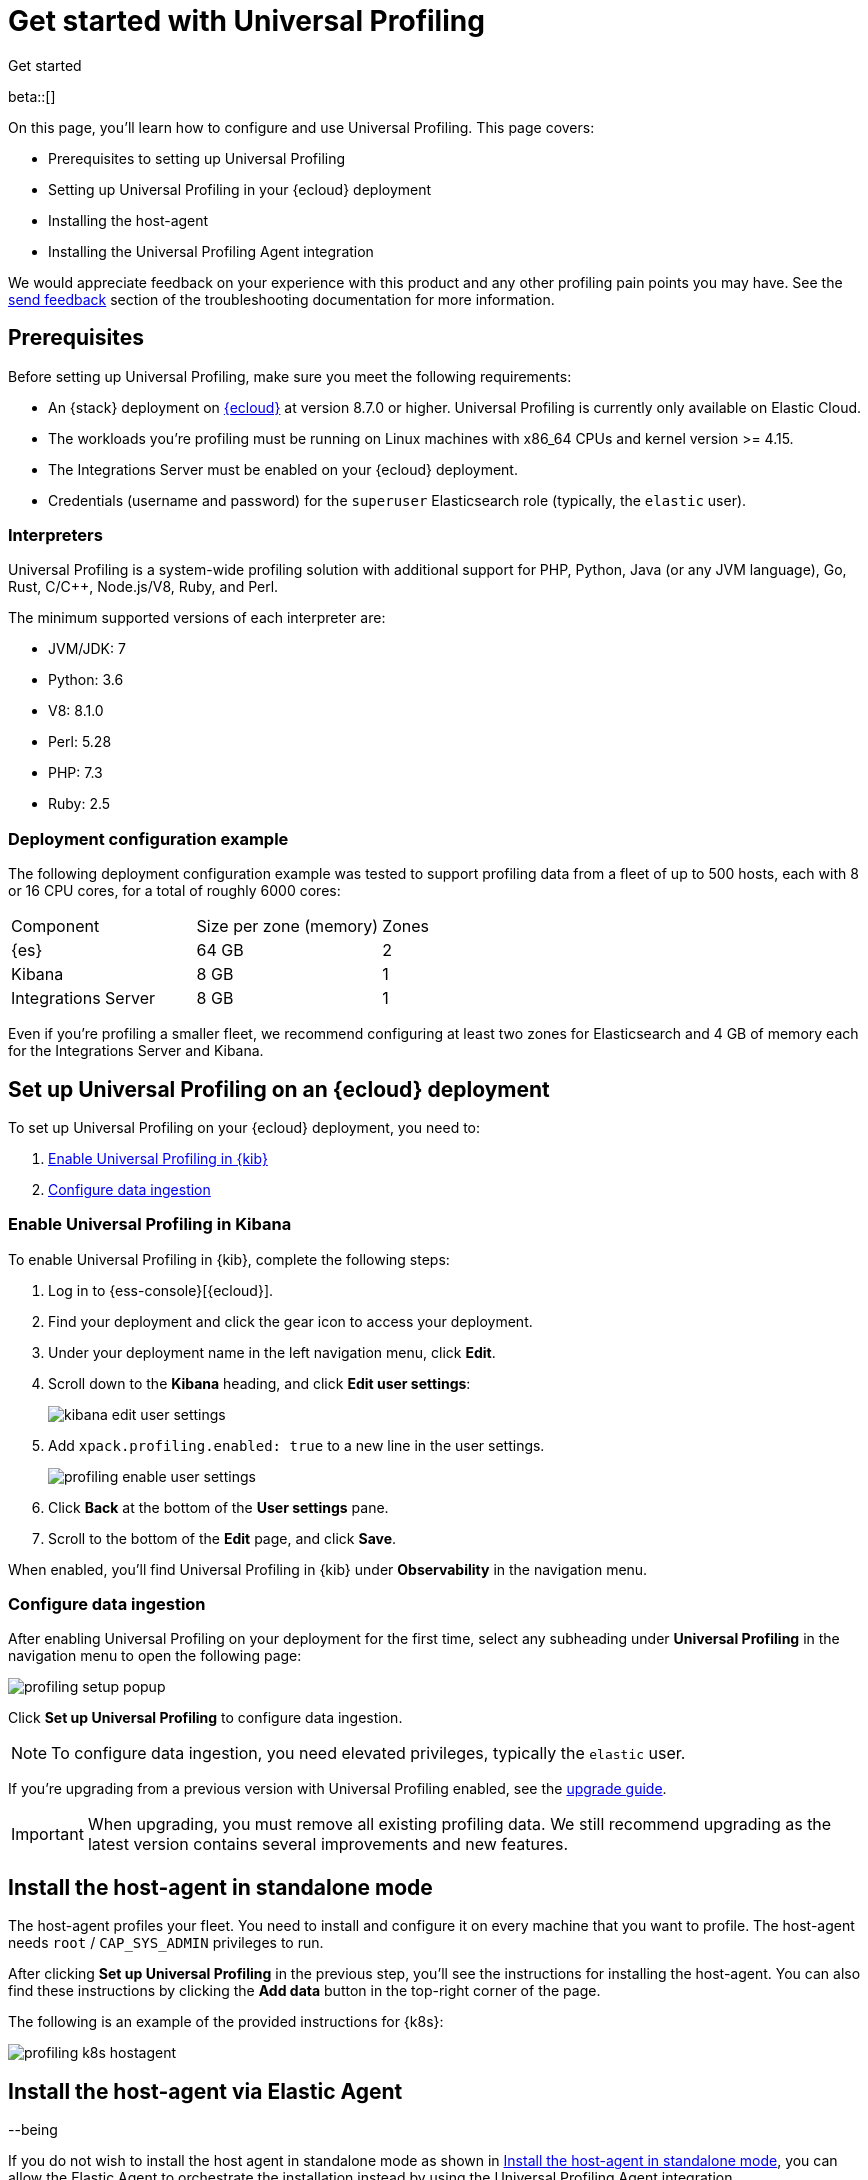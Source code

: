 [[profiling-get-started]]
= Get started with Universal Profiling

++++
<titleabbrev>Get started</titleabbrev>
++++

beta::[]

On this page, you'll learn how to configure and use Universal Profiling. This page covers:

* Prerequisites to setting up Universal Profiling
* Setting up Universal Profiling in your {ecloud} deployment
* Installing the host-agent
* Installing the Universal Profiling Agent integration

We would appreciate feedback on your experience with this product and any other profiling pain points you may have.
See the <<profiling-send-feedback, send feedback>> section of the troubleshooting documentation for more information.


[discrete]
[[profiling-prereqs]]
== Prerequisites

Before setting up Universal Profiling, make sure you meet the following requirements:

* An {stack} deployment on http://cloud.elastic.co[{ecloud}] at version 8.7.0 or higher. Universal Profiling is currently only available on Elastic Cloud.
* The workloads you're profiling must be running on Linux machines with x86_64 CPUs and kernel version >= 4.15.
* The Integrations Server must be enabled on your {ecloud} deployment.
* Credentials (username and password) for the `superuser` Elasticsearch role (typically, the `elastic` user).

[discrete]
[[profiling-prereqs-interpreters]]
=== Interpreters

Universal Profiling is a system-wide profiling solution with additional support for PHP, Python, Java (or any JVM language), Go, Rust, C/C++, Node.js/V8, Ruby, and Perl.

The minimum supported versions of each interpreter are:

* JVM/JDK: 7
* Python: 3.6
* V8: 8.1.0
* Perl: 5.28
* PHP: 7.3
* Ruby: 2.5

[discrete]
[[profiling-prereqs-config-example]]
=== Deployment configuration example

The following deployment configuration example was tested to support profiling data from a fleet of up to 500 hosts, each with 8 or 16 CPU cores, for a total of roughly 6000 cores:

[options,header]
|====
| Component | Size per zone (memory)  | Zones
| {es} | 64 GB | 2
| Kibana | 8 GB | 1
| Integrations Server | 8 GB | 1
|====

Even if you're profiling a smaller fleet, we recommend configuring at least two zones for Elasticsearch and 4 GB of memory each for the Integrations Server and Kibana.

[discrete]
[[profiling-set-up-on-cloud]]
== Set up Universal Profiling on an {ecloud} deployment

To set up Universal Profiling on your {ecloud} deployment, you need to:

. <<profiling-enable-kibana, Enable Universal Profiling in {kib}>>
. <<profiling-configure-data-ingestion, Configure data ingestion>>

[discrete]
[[profiling-enable-kibana]]
=== Enable Universal Profiling in Kibana

To enable Universal Profiling in {kib}, complete the following steps:

. Log in to {ess-console}[{ecloud}].
. Find your deployment and click the gear icon to access your deployment.
. Under your deployment name in the left navigation menu, click *Edit*.
. Scroll down to the *Kibana* heading, and click *Edit user settings*:
+
[role="screenshot"]
image::images/kibana-edit-user-settings.png[]
. Add `xpack.profiling.enabled: true` to a new line in the user settings.
+
[role="screenshot"]
image::images/profiling-enable-user-settings.png[]
. Click *Back* at the bottom of the *User settings* pane.
. Scroll to the bottom of the *Edit* page, and click *Save*.

When enabled, you'll find Universal Profiling in {kib} under *Observability* in the navigation menu.

[discrete]
[[profiling-configure-data-ingestion]]
=== Configure data ingestion

After enabling Universal Profiling on your deployment for the first time, select any subheading under **Universal Profiling** in the navigation menu to open the following page:

[role="screenshot"]
image::images/profiling-setup-popup.png[]

Click *Set up Universal Profiling* to configure data ingestion.

NOTE: To configure data ingestion, you need elevated privileges, typically the `elastic` user.

If you're upgrading from a previous version with Universal Profiling enabled, see the <<profiling-upgrade,upgrade guide>>.

IMPORTANT: When upgrading, you must remove all existing profiling data.
We still recommend upgrading as the latest version contains several improvements and new features.

[discrete]
[[profiling-install-host-agent]]
== Install the host-agent in standalone mode

The host-agent profiles your fleet. You need to install and configure it on every machine that you want to profile.
The host-agent needs  `root` / `CAP_SYS_ADMIN` privileges to run.

After clicking *Set up Universal Profiling* in the previous step, you'll see the instructions for installing the host-agent.
You can also find these instructions by clicking the *Add data* button in the top-right corner of the page.

The following is an example of the provided instructions for {k8s}:

[role="screenshot"]
image::images/profiling-k8s-hostagent.png[]

[discrete]
[[profiling-install-host-agent-elastic-agent]]
== Install the host-agent via Elastic Agent 

--being

If you do not wish to install the host agent in standalone mode as shown in <<profiling-install-host-agent>>, you can allow the Elastic Agent to orchestrate the installation instead by using the Universal Profiling Agent integration.

To install the Universal Profiling Agent integration, complete the following steps:


[discrete]
[[find-apm-configuration]]
=== Collect APM configuration information

{ecloud} runs a hosted version of the {integrations-server} that includes the APM integration.
To find your APM integration and collect the information needed to install the Universal Profiling Agent integration, follow these steps:

. Under **Management** in the {kib} left navigation, go to **Fleet → Agent policies** and select **Elastic Cloud agent policy**.

. Select **Elastic APM** from the **Name** column.

. Under the *General*  heading, find the *Server configuration* section and write down the value in the *URL* field.

. Scroll down to **Agent authorization**. Under **Maximum number of API keys of Agent authentication**, write down the value in the **Secret token** field.

Continue to the next section to use the information you've collected to add the Universal Profiling Agent integration.

[discrete]
[[add-integration]]
=== Add integration

. Under **Management** in the left navigation, select **Integrations**.

. Turn on **Display beta integrations** in the left sidebar.

. In the **Search for integrations** text field, enter `Universal Profiling Agent`.

. Select the **Universal Profiling Agent** card.

. Click **Add Universal Profiling Agent**.

. In **Universal Profiling Agent → Settings**, add the information you collected from the <<find-apm-configuration>> section:
.. Add the URL from <<find-apm-configuration>> to the **Universal Profiling collector endpoint** field.
.. Add the secret token from <<find-apm-configuration>> to the **Authorization** field.

. Click **Save and continue**.
---end


[discrete]
[[profiling-agent-config-notes]]
=== Host-agent configuration notes

Consider the following when configuring your host-agent:

* The instructions in Kibana work well for testing environments. For production environments, we recommend setting an immutable version.

* The host-agent versioning scheme is **not aligned with the {stack} version scheme**.

* The OS packages downloaded from `releases.prodfiler.com` have a version in their file name.

* You can find a list of container image versions in the
https://container-library.elastic.co/r/observability/profiling-agent[Elastic container library repository].

* For {k8s} deployments, the Helm chart version is already used to configure the same container image, unless
overwritten with the `version` parameter in the Helm values file.

* For {stack} version 8.8 or higher, use `v3` host agents. For version 8.7, use `v2`. `v3` host agents are incompatible with 8.7 {stack} versions.

